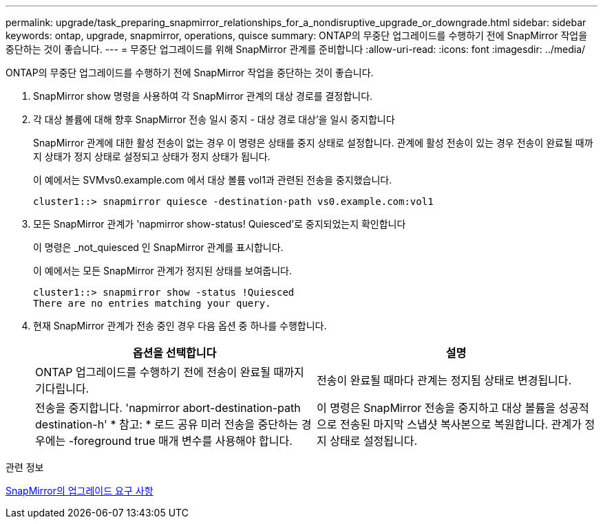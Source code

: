 ---
permalink: upgrade/task_preparing_snapmirror_relationships_for_a_nondisruptive_upgrade_or_downgrade.html 
sidebar: sidebar 
keywords: ontap, upgrade, snapmirror, operations, quisce 
summary: ONTAP의 무중단 업그레이드를 수행하기 전에 SnapMirror 작업을 중단하는 것이 좋습니다. 
---
= 무중단 업그레이드를 위해 SnapMirror 관계를 준비합니다
:allow-uri-read: 
:icons: font
:imagesdir: ../media/


[role="lead"]
ONTAP의 무중단 업그레이드를 수행하기 전에 SnapMirror 작업을 중단하는 것이 좋습니다.

. SnapMirror show 명령을 사용하여 각 SnapMirror 관계의 대상 경로를 결정합니다.
. 각 대상 볼륨에 대해 향후 SnapMirror 전송 일시 중지 - 대상 경로 대상'을 일시 중지합니다
+
SnapMirror 관계에 대한 활성 전송이 없는 경우 이 명령은 상태를 중지 상태로 설정합니다. 관계에 활성 전송이 있는 경우 전송이 완료될 때까지 상태가 정지 상태로 설정되고 상태가 정지 상태가 됩니다.

+
이 예에서는 SVMvs0.example.com 에서 대상 볼륨 vol1과 관련된 전송을 중지했습니다.

+
[listing]
----
cluster1::> snapmirror quiesce -destination-path vs0.example.com:vol1
----
. 모든 SnapMirror 관계가 'napmirror show-status! Quiesced'로 중지되었는지 확인합니다
+
이 명령은 _not_quiesced 인 SnapMirror 관계를 표시합니다.

+
이 예에서는 모든 SnapMirror 관계가 정지된 상태를 보여줍니다.

+
[listing]
----
cluster1::> snapmirror show -status !Quiesced
There are no entries matching your query.
----
. 현재 SnapMirror 관계가 전송 중인 경우 다음 옵션 중 하나를 수행합니다.
+
[cols="2*"]
|===
| 옵션을 선택합니다 | 설명 


 a| 
ONTAP 업그레이드를 수행하기 전에 전송이 완료될 때까지 기다립니다.
 a| 
전송이 완료될 때마다 관계는 정지됨 상태로 변경됩니다.



 a| 
전송을 중지합니다. 'napmirror abort-destination-path destination-h' * 참고: * 로드 공유 미러 전송을 중단하는 경우에는 -foreground true 매개 변수를 사용해야 합니다.
 a| 
이 명령은 SnapMirror 전송을 중지하고 대상 볼륨을 성공적으로 전송된 마지막 스냅샷 복사본으로 복원합니다. 관계가 정지 상태로 설정됩니다.

|===


.관련 정보
xref:concept_upgrade_requirements_for_snapmirror.adoc[SnapMirror의 업그레이드 요구 사항]
